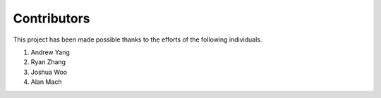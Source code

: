 Contributors
============

This project has been made possible thanks to the efforts of the following individuals.

1. Andrew Yang
2. Ryan Zhang
3. Joshua Woo
4. Alan Mach


